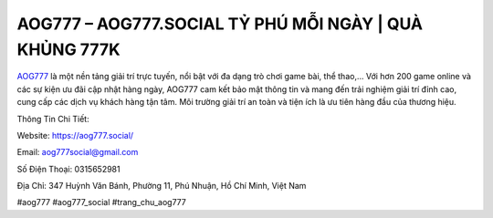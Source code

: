 AOG777 –  AOG777.SOCIAL TỶ PHÚ MỖI NGÀY | QUÀ KHỦNG 777K
===================================

`AOG777 <https://aog777.social/>`_ là một nền tảng giải trí trực tuyến, nổi bật với đa dạng trò chơi game bài, thể thao,... Với hơn 200 game online và các sự kiện ưu đãi cập nhật hàng ngày, AOG777 cam kết bảo mật thông tin và mang đến trải nghiệm giải trí đỉnh cao, cung cấp các dịch vụ khách hàng tận tâm. Môi trường giải trí an toàn và tiện ích là ưu tiên hàng đầu của thương hiệu.

Thông Tin Chi Tiết:

Website: https://aog777.social/

Email: aog777social@gmail.com

Số Điện Thoại: 0315652981

Địa Chỉ: 347 Huỳnh Văn Bánh, Phường 11, Phú Nhuận, Hồ Chí Minh, Việt Nam

#aog777 #aog777_social #trang_chu_aog777

